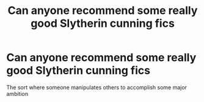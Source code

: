 #+TITLE: Can anyone recommend some really good Slytherin cunning fics

* Can anyone recommend some really good Slytherin cunning fics
:PROPERTIES:
:Author: ZePwnzerRJ
:Score: 9
:DateUnix: 1546851810.0
:DateShort: 2019-Jan-07
:FlairText: Request
:END:
The sort where someone manipulates others to accomplish some major ambition

